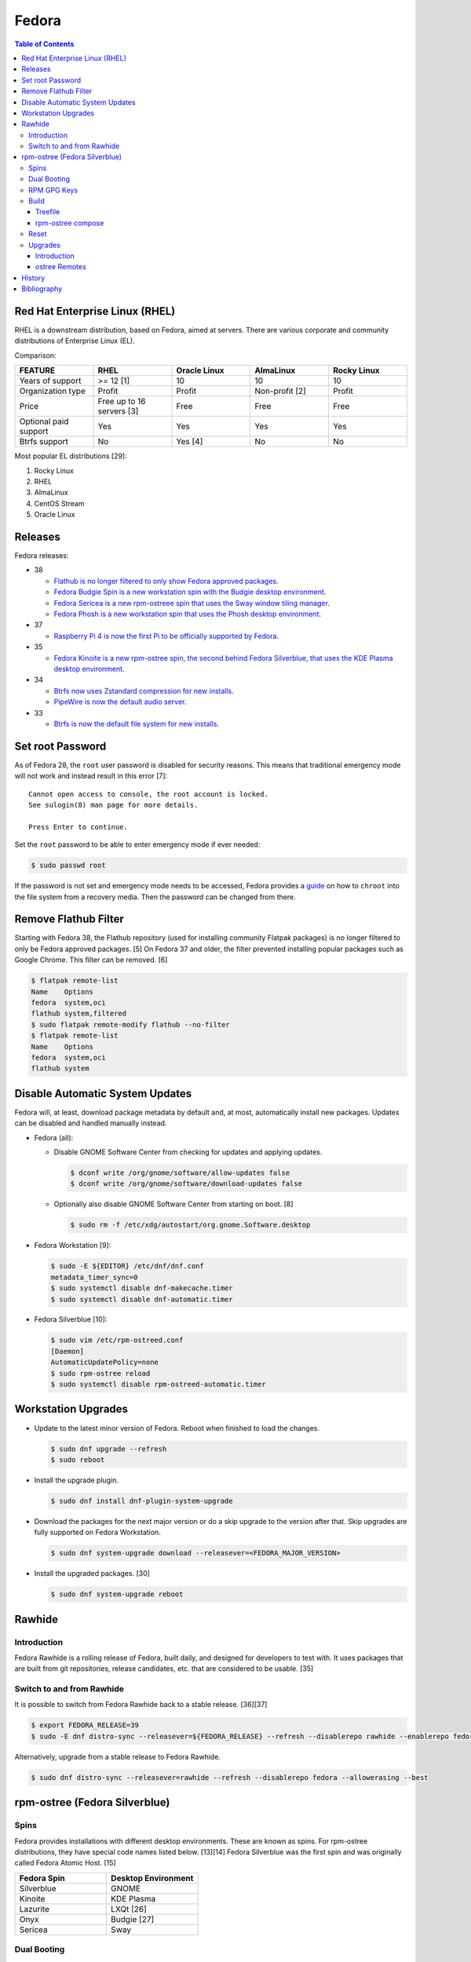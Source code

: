 Fedora
======

.. contents:: Table of Contents

Red Hat Enterprise Linux (RHEL)
-------------------------------

RHEL is a downstream distribution, based on Fedora, aimed at servers. There are various corporate and community distributions of Enterprise Linux (EL).

Comparison:

.. csv-table::
   :header: FEATURE, RHEL, Oracle Linux, AlmaLinux, Rocky Linux
   :widths: 20, 20, 20, 20, 20

   Years of support, >= 12 [1], 10, 10, 10
   Organization type, Profit, Profit, Non-profit [2], Profit
   Price, Free up to 16 servers [3], Free, Free, Free
   Optional paid support, Yes, Yes, Yes, Yes
   Btrfs support, No, Yes [4], No, No

Most popular EL distributions [29]:

1.  Rocky Linux
2.  RHEL
3.  AlmaLinux
4.  CentOS Stream
5.  Oracle Linux

Releases
--------

Fedora releases:

-  38

   -  `Flathub is no longer filtered to only show Fedora approved packages <https://fedoraproject.org/wiki/Changes/UnfilteredFlathub>`__.
   -  `Fedora Budgie Spin is a new workstation spin with the Budgie desktop environment <https://fedoramagazine.org/announcing-fedora-38/>`__.
   -  `Fedora Sericea is a new rpm-ostreee spin that uses the Sway window tiling manager <https://fedoramagazine.org/announcing-fedora-38/>`__.
   -  `Fedora Phosh is a new workstation spin that uses the Phosh desktop environment <https://fedoramagazine.org/announcing-fedora-38/>`__.

-  37

   -  `Raspberry Pi 4 is now the first Pi to be officially supported by Fedora <https://fedoramagazine.org/announcing-fedora-37/>`__.

-  35

   -  `Fedora Kinoite is a new rpm-ostree spin, the second behind Fedora Silverblue, that uses the KDE Plasma desktop environment <https://fedoramagazine.org/announcing-fedora-35/>`__.

-  34

   -  `Btrfs now uses Zstandard compression for new installs <https://fedoraproject.org/wiki/Changes/BtrfsTransparentCompression>`__.
   -  `PipeWire is now the default audio server <https://fedoramagazine.org/announcing-fedora-35/>`__.

-  33

   -  `Btrfs is now the default file system for new installs <https://fedoraproject.org/wiki/Changes/BtrfsByDefault>`__.

Set root Password
-----------------

As of Fedora 28, the ``root`` user password is disabled for security reasons. This means that traditional emergency mode will not work and instead result in this error [7]:

::

   Cannot open access to console, the root account is locked.
   See sulogin(8) man page for more details.
   
   Press Enter to continue.

Set the ``root`` password to be able to enter emergency mode if ever needed:

.. code-block:: sh

   $ sudo passwd root

If the password is not set and emergency mode needs to be accessed, Fedora provides a `guide <https://docs.fedoraproject.org/en-US/quick-docs/bootloading-with-grub2/#restoring-bootloader-using-live-disk>`__ on how to ``chroot`` into the file system from a recovery media. Then the password can be changed from there.

Remove Flathub Filter
---------------------

Starting with Fedora 38, the Flathub repository (used for installing community Flatpak packages) is no longer filtered to only be Fedora approved packages. [5] On Fedora 37 and older, the filter prevented installing popular packages such as Google Chrome. This filter can be removed. [6]

.. code-block:: sh

   $ flatpak remote-list
   Name    Options
   fedora  system,oci
   flathub system,filtered
   $ sudo flatpak remote-modify flathub --no-filter
   $ flatpak remote-list
   Name    Options
   fedora  system,oci
   flathub system

Disable Automatic System Updates
--------------------------------

Fedora will, at least, download package metadata by default and, at most, automatically install new packages. Updates can be disabled and handled manually instead.

-  Fedora (all):

   -  Disable GNOME Software Center from checking for updates and applying updates.

      .. code-block:: sh

         $ dconf write /org/gnome/software/allow-updates false
         $ dconf write /org/gnome/software/download-updates false

   -  Optionally also disable GNOME Software Center from starting on boot. [8]

      .. code-block:: sh

         $ sudo rm -f /etc/xdg/autostart/org.gnome.Software.desktop

-  Fedora Workstation [9]:

   .. code-block:: sh

      $ sudo -E ${EDITOR} /etc/dnf/dnf.conf
      metadata_timer_sync=0
      $ sudo systemctl disable dnf-makecache.timer
      $ sudo systemctl disable dnf-automatic.timer

-  Fedora Silverblue [10]:

   .. code-block:: sh

      $ sudo vim /etc/rpm-ostreed.conf
      [Daemon]
      AutomaticUpdatePolicy=none
      $ sudo rpm-ostree reload
      $ sudo systemctl disable rpm-ostreed-automatic.timer

Workstation Upgrades
--------------------

-  Update to the latest minor version of Fedora. Reboot when finished to load the changes.

   .. code-block:: sh

      $ sudo dnf upgrade --refresh
      $ sudo reboot

-  Install the upgrade plugin.

   .. code-block:: sh

      $ sudo dnf install dnf-plugin-system-upgrade

-  Download the packages for the next major version or do a skip upgrade to the version after that. Skip upgrades are fully supported on Fedora Workstation.

   .. code-block:: sh

      $ sudo dnf system-upgrade download --releasever=<FEDORA_MAJOR_VERSION>

-  Install the upgraded packages. [30]

   .. code-block:: sh

      $ sudo dnf system-upgrade reboot

Rawhide
-------

Introduction
~~~~~~~~~~~~

Fedora Rawhide is a rolling release of Fedora, built daily, and designed for developers to test with. It uses packages that are built from git repositories, release candidates, etc. that are considered to be usable. [35]

Switch to and from Rawhide
~~~~~~~~~~~~~~~~~~~~~~~~~~

It is possible to switch from Fedora Rawhide back to a stable release. [36][37]

.. code-block:: sh

   $ export FEDORA_RELEASE=39
   $ sudo -E dnf distro-sync --releasever=${FEDORA_RELEASE} --refresh --disablerepo rawhide --enablerepo fedora --allowerasing --best

Alternatively, upgrade from a stable release to Fedora Rawhide.

.. code-block:: sh

   $ sudo dnf distro-sync --releasever=rawhide --refresh --disablerepo fedora --allowerasing --best

rpm-ostree (Fedora Silverblue)
------------------------------

Spins
~~~~~

Fedora provides installations with different desktop environments. These are known as spins. For rpm-ostree distributions, they have special code names listed below. [13][14] Fedora Silverblue was the first spin and was originally called Fedora Atomic Host. [15]

.. csv-table::
   :header: Fedora Spin, Desktop Environment
   :widths: 20, 20

   Silverblue, GNOME
   Kinoite, KDE Plasma
   Lazurite, LXQt [26]
   Onyx, Budgie [27]
   Sericea, Sway

Dual Booting
~~~~~~~~~~~~

Fedora Silverblue does not support customized partitions or sharing a drive with a different operating system. It is recommended to use the automated installer to install it onto its own storage device. [11]

Through the use of ``os-prober`` (which is part of a default installation), a GRUB menu will be generated with all of the detected operating systems on each drive. This allows for partial dual-boot support.

Two installations of Fedora Silverblue on the same system are also not supported and will lead to issues. [12]

RPM GPG Keys
~~~~~~~~~~~~

On Fedora Workstation, GPG keys used for signing RPMs and repositories need to be manually added to the trusted RPM database by running the command ``rpm --import <GPG_KEY>``. That command does not work on rpm-ostree distributions due to that database being in the read-only file system. Instead, all of the ``/etc/pki/rpm-gpg/RPM-GPG-KEY-*`` keys are automatically trusted. [31]

Build
~~~~~

Treefile
^^^^^^^^

A treefile is a YAML text file that contains information about how to build the rpm-ostree distribution.

Common options [16][17]:

-  arch-include (map of lists of strings) = Treefiles to include if building for a specified CPU architecture.

   -  aarch64 (list of strings) = Arm.
   -  ppc64le (list of strings) = PowerPC.
   -  s390x (list of strings) =  IBM Z.
   -  x86_64 (list of strings) = AMD or Intel.

-  automatic_version_prefix (string) = The major version of the operating system.
-  default_target (string) = The default systemd target to boot into.
-  document (boolean) = Default: true. If documentation should be installed. If set to false, RPMs will be installed with the ``nodocs`` flag to not install documentation.
-  etc-group-members (list of strings) = A list of groups to create. It is recommended to create the ``wheel`` group for ``sudo`` users.
-  exclude-packages (list of strings) = A list of recommended packages to not install.
-  include (string) = Include another treefile.
-  metadata (map of strings) = Optional metadata that will appear when running the command ``rpm-ostree compose tree --print-metadata-json``.
-  modules (map of lists) = Modular stream repositories to enable.

   -  enable (list of strings) = Repositories to enable with the format of ``<MODULE_NAME>:<MODULE_VERSION>``. The actual repository configuration file to import needs to be defined at the top-level ``repos:`` list. [24][25]

-  mutate-os-release (string) = The major version of the operating system.
-  packages (list of strings) = A list of packages to install as part of the base distribution.
-  packages-``<CPU_ARCHITECTURE>`` (list of strings) = A list of packages to install as part of the base distribution if the specified CPU architecture is being used.
-  postprocess-script (string) = A post processing script to run after building the rpm-ostree distribution.
-  ref (string) = The reference URL for where the rpm-ostree compose can be downloaded from. For example, Fedora uses the the reference ``fedora/<MAJOR_VERSION>/${basearch}/silverblue``.
-  releasever (string) = The release version to use for RPM repositories.
-  repos (list of strings) = Repositories to enable. These repositories are sourced from a ``<REPOSITORY>.repo`` file that contains a valid RPM repository. For example, one of the repositories Fedora enables is from the ``fedora-<MAJOR_VERSION>.repo`` file.
-  selinux (boolean) = Default: true. If SELinux should be enabled.

Examples:

-  Use a modular stream repository to install a package.

   .. code-block:: yaml

      ---
      packages:
        - akmkod-nvidia
        - nvidia-driver
        - nvidia-driver-cuda
      modules:
        enable:
          - nvidia-driver:latest-dkms
      repos:
        - nvidia-x86_64

-  Unofficial Fedora Silvernobara 37 [18]:

   .. code-block:: yaml

      ---
      # File name: fedora-silvernobara.yaml
      include: fedora-silverblue.yaml
      ref: fedora/37/${basearch}/silvernobora
      rojig:
        name: fedora-silvernobora
        summary: "Fedora Silverblue with Project Nobora enhancements"
        license: MIT
      repos:
        - rpmfusion-nonfree
        - rpmfusion-nonfree-updates
        - rpmfusion-free
        - rpmfusion-free-updates
        - copr:copr.fedorainfracloud.org:gloriouseggroll:nobara:ml
        - copr:copr.fedorainfracloud.org:gloriouseggroll:nobara
        - copr:copr.fedorainfracloud.org:kylegospo:gnome-vrr
      packages:
      # Gaming related
        - gamescope
        - goverlay
        - mangohud
        - protonup-qt
        - vkBasalt
        - openal-soft
        - steam
        - obs-studio-gamecapture
        - obs-studio
        - vulkan-loader
        - vulkan-headers
        - mesa-libGLU
        - libglvnd
        - libdrm
      # utilities
        - lm_sensors
        - corectrl
        - ffmpeg
        - python3-pip

-  Official Fedora Silverblue 38 [17]:

   .. code-block:: yaml

      ---
      # File name: fedora-silverblue.yaml
      include: gnome-desktop-pkgs.yaml
      ref: fedora/38/${basearch}/silverblue
      rojig:
        name: fedora-silverblue
        summary: "Fedora Silverblue base image"
        license: MIT
      packages:
        - fedora-release-silverblue
        - desktop-backgrounds-gnome
        - gnome-shell-extension-background-logo
        - pinentry-gnome3
        # Does it really still make sense to ship Qt by default if we
        # expect people to run apps in containers?
        - qgnomeplatform
        # Include evince-thumbnailer otherwise PDF thumbnails won't work in Nautilus
        # https://github.com/fedora-silverblue/issue-tracker/issues/98
        - evince-thumbnailer
        # Include evince-previewer otherwise print previews are broken in Evince
        # https://github.com/fedora-silverblue/issue-tracker/issues/122
        - evince-previewer
        # Include totem-video-thumbnailer for video thumbnailing in Nautilus
        # https://pagure.io/fedora-workstation/issue/168
        - totem-video-thumbnailer
       
      repos:
        - fedora-38
        - fedora-38-updates

   .. code-block:: ini

      # File name: fedora-38.repo
      [fedora-38]
      name=Fedora 38 $basearch
      mirrorlist=https://mirrors.fedoraproject.org/metalink?repo=fedora-38&arch=$basearch
      enabled=1
      gpgcheck=1
      metadata_expire=1d

   .. code-block:: ini

      # File name: fedora-38-updates.repo
      [fedora-38-updates]
      name=Fedora 38 $basearch Updates
      mirrorlist=https://mirrors.fedoraproject.org/metalink?repo=updates-released-f38&arch=$basearch
      enabled=1
      gpgcheck=1
      metadata_expire=1d

   .. code-block:: yaml

      ---
      # File name: gnome-desktop-pkgs.yaml
      include: fedora-common-ostree.yaml
      packages:
        - ModemManager
        - NetworkManager-adsl
        - NetworkManager-openconnect-gnome
        - NetworkManager-openvpn-gnome
        - NetworkManager-ppp
        - NetworkManager-pptp-gnome
        - NetworkManager-ssh-gnome
        - NetworkManager-vpnc-gnome
        - NetworkManager-wwan
        - adobe-source-code-pro-fonts
        - at-spi2-atk
        - at-spi2-core
        - avahi
        - dconf
        - fprintd-pam
        - gdm
        - glib-networking
        - gnome-backgrounds
        - gnome-bluetooth
        - gnome-browser-connector
        - gnome-classic-session
        - gnome-color-manager
        - gnome-control-center
        - gnome-disk-utility
        - gnome-initial-setup
        - gnome-remote-desktop
        - gnome-session-wayland-session
        - gnome-session-xsession
        - gnome-settings-daemon
        - gnome-shell
        - gnome-software
        - gnome-system-monitor
        - gnome-terminal
        - gnome-terminal-nautilus
        - gnome-themes-extra
        - gnome-user-docs
        - gnome-user-share
        - gvfs-afc
        - gvfs-afp
        - gvfs-archive
        - gvfs-fuse
        - gvfs-goa
        - gvfs-gphoto2
        - gvfs-mtp
        - gvfs-smb
        - libcanberra-gtk3
        - libproxy-duktape
        - librsvg2
        - libsane-hpaio
        - mesa-dri-drivers
        - mesa-libEGL
        - nautilus
        - orca
        - polkit
        - rygel
        - systemd-oomd-defaults
        - tracker
        - tracker-miners
        - xdg-desktop-portal
        - xdg-desktop-portal-gnome
        - xdg-desktop-portal-gtk
        - xdg-user-dirs-gtk
        - yelp

   .. code-block:: yaml

      ---
      # File name: fedora-common-ostree.yaml
      ref: fedora/38/${basearch}/ostree-base
       
      automatic_version_prefix: "38"
      mutate-os-release: "38"
       
      include: fedora-common-ostree-pkgs.yaml
       
      # See https://github.com/coreos/bootupd
      # TODO: Disabled until we use use unified-core or native container flow
      # for the main build
      # arch-include:
      #   x86_64: bootupd.yaml
      #   aarch64: bootupd.yaml
       
      packages:
        # Do not include "full" Git as it brings in Perl
        - git-core
        # Explicitely add Git docs
        - git-core-doc
        - lvm2
        - rpm-ostree
        # Required for compatibility with old bootloaders until we have bootupd
        # See https://github.com/fedora-silverblue/issue-tracker/issues/120
        - ostree-grub2
        # Container management
        - buildah
        - podman
        - skopeo
        - toolbox
        # Provides terminal tools like clear, reset, tput, and tset
        - ncurses
        # Flatpak support
        - flatpak
        - xdg-desktop-portal
        # HFS filesystem tools for Apple hardware
        # See https://github.com/projectatomic/rpm-ostree/issues/1380
        - hfsplus-tools
        # Contains default ostree remote config to be used on client's
        # system for fetching ostree update
        - fedora-repos-ostree
        # the archive repo for more reliable package layering
        # https://github.com/coreos/fedora-coreos-tracker/issues/400
        - fedora-repos-archive
       
      selinux: true
      documentation: true
      boot-location: modules
      etc-group-members:
        - wheel
      tmp-is-dir: true
       
      ignore-removed-users:
        - root
      ignore-removed-groups:
        - root
      check-passwd:
        type: file
        filename: passwd
      check-groups:
        type: file
        filename: group
       
      default_target: graphical.target
       
      packages-aarch64:
        - grub2-efi
        - efibootmgr
        - shim
      packages-ppc64le:
        - grub2
      packages-x86_64:
        - grub2-efi-ia32
        - grub2-efi-x64
        - grub2-pc
        - efibootmgr
        - shim-ia32
        - shim-x64
       
      # Make sure the following are not pulled in when Recommended by other packages
      exclude-packages:
        - PackageKit
        # We can not include openh264. See https://fedoraproject.org/wiki/OpenH264
        - gstreamer1-plugin-openh264
        - mozilla-openh264
        - openh264
       
      postprocess:
        - |
          #!/usr/bin/env bash
          set -xeuo pipefail
       
          # Work around https://bugzilla.redhat.com/show_bug.cgi?id=1265295
          # From https://github.com/coreos/fedora-coreos-config/blob/testing-devel/overlay.d/05core/usr/lib/systemd/journald.conf.d/10-coreos-persistent.conf
          install -dm0755 /usr/lib/systemd/journald.conf.d/
          echo -e "[Journal]\nStorage=persistent" > /usr/lib/systemd/journald.conf.d/10-persistent.conf
       
          # See: https://src.fedoraproject.org/rpms/glibc/pull-request/4
          # Basically that program handles deleting old shared library directories
          # mid-transaction, which never applies to rpm-ostree. This is structured as a
          # loop/glob to avoid hardcoding (or trying to match) the architecture.
          for x in /usr/sbin/glibc_post_upgrade.*; do
              if test -f ${x}; then
                  ln -srf /usr/bin/true ${x}
              fi
          done
       
          # Remove loader directory causing issues in Anaconda in unified core mode
          # Will be obsolete once we start using bootupd
          rm -rf /usr/lib/ostree-boot/loader
      postprocess-script: "postprocess.sh"

   ::

      # File name: group
      root:x:0:
      bin:x:1:
      daemon:x:2:
      sys:x:3:
      adm:x:4:
      tty:x:5:
      disk:x:6:
      lp:x:7:
      mem:x:8:
      kmem:x:9:
      wheel:x:10:
      cdrom:x:11:
      mail:x:12:
      man:x:15:
      dialout:x:18:
      floppy:x:19:
      games:x:20:
      tape:x:33:
      video:x:39:
      ftp:x:50:
      lock:x:54:
      audio:x:63:
      nobody:x:99:
      users:x:100:
      utmp:x:22:
      utempter:x:35:
      ssh_keys:x:999:
      systemd-journal:x:190:
      dbus:x:81:
      polkitd:x:998:
      etcd:x:997:
      dip:x:40:
      cgred:x:996:
      tss:x:59:
      avahi-autoipd:x:170:
      rpc:x:32:
      sssd:x:993:
      dockerroot:x:986:
      rpcuser:x:29:
      nfsnobody:x:65534:
      kube:x:994:
      sshd:x:74:
      chrony:x:992:
      tcpdump:x:72:
      input:x:104:
      systemd-timesync:x:991:
      systemd-network:x:990:
      systemd-resolve:x:989:
      systemd-bus-proxy:x:988:
      cockpit-ws:x:987:

   ::

      # File name: passwd
      root:x:0:0:root:/root:/bin/bash
      bin:x:1:1:bin:/bin:/usr/sbin/nologin
      daemon:x:2:2:daemon:/sbin:/usr/sbin/nologin
      adm:x:3:4:adm:/var/adm:/usr/sbin/nologin
      lp:x:4:7:lp:/var/spool/lpd:/usr/sbin/nologin
      sync:x:5:0:sync:/sbin:/bin/sync
      shutdown:x:6:0:shutdown:/sbin:/sbin/shutdown
      halt:x:7:0:halt:/sbin:/sbin/halt
      mail:x:8:12:mail:/var/spool/mail:/usr/sbin/nologin
      operator:x:11:0:operator:/root:/usr/sbin/nologin
      games:x:12:100:games:/usr/games:/usr/sbin/nologin
      ftp:x:14:50:FTP User:/var/ftp:/usr/sbin/nologin
      nobody:x:99:99:Nobody:/:/usr/sbin/nologin
      dbus:x:81:81:System message bus:/:/usr/sbin/nologin
      polkitd:x:999:998:User for polkitd:/:/usr/sbin/nologin
      etcd:x:998:997:etcd user:/var/lib/etcd:/usr/sbin/nologin
      tss:x:59:59:Account used by the trousers package to sandbox the tcsd daemon:/dev/null:/usr/sbin/nologin
      avahi-autoipd:x:170:170:Avahi IPv4LL Stack:/var/lib/avahi-autoipd:/usr/sbin/nologin
      rpc:x:32:32:Rpcbind Daemon:/var/lib/rpcbind:/usr/sbin/nologin
      sssd:x:995:993:User for sssd:/:/usr/sbin/nologin
      dockerroot:x:997:986:Docker User:/var/lib/docker:/usr/sbin/nologin
      rpcuser:x:29:29:RPC Service User:/var/lib/nfs:/usr/sbin/nologin
      nfsnobody:x:65534:65534:Anonymous NFS User:/var/lib/nfs:/usr/sbin/nologin
      kube:x:996:994:Kubernetes user:/:/usr/sbin/nologin
      sshd:x:74:74:Privilege-separated SSH:/var/empty/sshd:/usr/sbin/nologin
      chrony:x:994:992::/var/lib/chrony:/usr/sbin/nologin
      tcpdump:x:72:72::/:/usr/sbin/nologin
      systemd-timesync:x:993:991:systemd Time Synchronization:/:/sbin/nologin
      systemd-network:x:991:990:systemd Network Management:/:/sbin/nologin
      systemd-resolve:x:990:989:systemd Resolver:/:/sbin/nologin
      systemd-bus-proxy:x:989:988:systemd Bus Proxy:/:/sbin/nologin
      cockpit-ws:x:988:987:User for cockpit-ws:/:/sbin/nologin

   .. code-block:: yaml

      ---
      # File name: fedora-common-ostree-pkgs.yaml
      packages:
        - NetworkManager
        - NetworkManager-bluetooth
        - NetworkManager-config-connectivity-fedora
        - NetworkManager-wifi
        - NetworkManager-wwan
        - abattis-cantarell-vf-fonts
        - acl
        - adwaita-qt5
        - alsa-ucm
        - alsa-utils
        - amd-gpu-firmware
        - atmel-firmware
        - attr
        - audit
        - b43-fwcutter
        - b43-openfwwf
        - basesystem
        - bash
        - bash-completion
        - bc
        - bind-utils
        - bluez-cups
        - btrfs-progs
        - bzip2
        - chrony
        - cifs-utils
        - colord
        - compsize
        - coreutils
        - cpio
        - cryptsetup
        - cups
        - cups-filters
        - curl
        - cyrus-sasl-plain
        - default-editor
        - dhcp-client
        - dnsmasq
        - e2fsprogs
        - ethtool
        - exfatprogs
        - fedora-bookmarks
        - fedora-chromium-config
        - fedora-flathub-remote
        - fedora-repos-modular
        - fedora-workstation-backgrounds
        - fedora-workstation-repositories
        - file
        - filesystem
        - firefox
        - firewalld
        - fpaste
        - fros-gnome
        - fwupd
        - gamemode
        - glibc
        - glibc-all-langpacks
        - glx-utils
        - gnupg2
        - google-noto-emoji-color-fonts
        - google-noto-naskh-arabic-vf-fonts
        - google-noto-sans-arabic-vf-fonts
        - google-noto-sans-armenian-vf-fonts
        - google-noto-sans-canadian-aboriginal-vf-fonts
        - google-noto-sans-cherokee-vf-fonts
        - google-noto-sans-cjk-ttc-fonts
        - google-noto-sans-ethiopic-vf-fonts
        - google-noto-sans-georgian-vf-fonts
        - google-noto-sans-gurmukhi-vf-fonts
        - google-noto-sans-hebrew-vf-fonts
        - google-noto-sans-lao-vf-fonts
        - google-noto-sans-math-fonts
        - google-noto-sans-mono-vf-fonts
        - google-noto-sans-sinhala-vf-fonts
        - google-noto-sans-thaana-vf-fonts
        - google-noto-sans-vf-fonts
        - google-noto-serif-vf-fonts
        - gstreamer1-plugins-bad-free
        - gstreamer1-plugins-good
        - gstreamer1-plugins-ugly-free
        - gutenprint
        - gutenprint-cups
        - hostname
        - hplip
        - hunspell
        - ibus-anthy
        - ibus-gtk3
        - ibus-gtk4
        - ibus-hangul
        - ibus-libpinyin
        - ibus-libzhuyin
        - ibus-m17n
        - ibus-typing-booster
        - intel-gpu-firmware
        - iproute
        - iptables-nft
        - iptstate
        - iputils
        - iwl100-firmware
        - iwl1000-firmware
        - iwl105-firmware
        - iwl135-firmware
        - iwl2000-firmware
        - iwl2030-firmware
        - iwl3160-firmware
        - iwl3945-firmware
        - iwl4965-firmware
        - iwl5000-firmware
        - iwl5150-firmware
        - iwl6000-firmware
        - iwl6000g2a-firmware
        - iwl6000g2b-firmware
        - iwl6050-firmware
        - iwl7260-firmware
        - iwlax2xx-firmware
        - jomolhari-fonts
        - kbd
        - kernel
        - kernel-modules-extra
        - khmer-os-system-fonts
        - less
        - liberation-mono-fonts
        - liberation-sans-fonts
        - liberation-serif-fonts
        - libertas-usb8388-firmware
        - libglvnd-gles
        - linux-firmware
        - logrotate
        - lohit-assamese-fonts
        - lohit-bengali-fonts
        - lohit-devanagari-fonts
        - lohit-gujarati-fonts
        - lohit-kannada-fonts
        - lohit-marathi-fonts
        - lohit-odia-fonts
        - lohit-tamil-fonts
        - lohit-telugu-fonts
        - lrzsz
        - lsof
        - man-db
        - man-pages
        - mdadm
        - mesa-dri-drivers
        - mesa-vulkan-drivers
        - mpage
        - mtr
        - nfs-utils
        - nss-altfiles
        - nss-mdns
        - ntfs-3g
        - ntfsprogs
        - nvidia-gpu-firmware
        - opensc
        - openssh-clients
        - openssh-server
        - paktype-naskh-basic-fonts
        - pam_afs_session
        - paps
        - passwd
        - passwdqc
        - pciutils
        - pinfo
        - pipewire-alsa
        - pipewire-gstreamer
        - pipewire-pulseaudio
        - pipewire-utils
        - plocate
        - plymouth
        - plymouth-system-theme
        - policycoreutils
        - policycoreutils-python-utils
        - procps-ng
        - psmisc
        - qemu-guest-agent
        - qgnomeplatform-qt5
        - qt5-qtbase
        - qt5-qtbase-gui
        - qt5-qtdeclarative
        - qt5-qtxmlpatterns
        - quota
        - realmd
        - rit-meera-new-fonts
        - rootfiles
        - rpm
        - rsync
        - samba-client
        - selinux-policy-targeted
        - setup
        - shadow-utils
        - sil-mingzat-fonts
        - sil-nuosu-fonts
        - sil-padauk-fonts
        - sos
        - spice-vdagent
        - spice-webdavd
        - sssd
        - sssd-common
        - sssd-kcm
        - stix-fonts
        - sudo
        - system-config-printer-udev
        - systemd
        - systemd-oomd-defaults
        - systemd-resolved
        - systemd-udev
        - tar
        - thai-scalable-waree-fonts
        - time
        - toolbox
        - tree
        - unzip
        - uresourced
        - usb_modeswitch
        - usbutils
        - util-linux
        - vazirmatn-vf-fonts
        - vim-minimal
        - wget
        - which
        - whois
        - wireplumber
        - words
        - wpa_supplicant
        - xorg-x11-drv-amdgpu
        - xorg-x11-drv-ati
        - xorg-x11-drv-evdev
        - xorg-x11-drv-fbdev
        - xorg-x11-drv-libinput
        - xorg-x11-drv-nouveau
        - xorg-x11-drv-qxl
        - xorg-x11-drv-wacom
        - xorg-x11-server-Xorg
        - xorg-x11-xauth
        - xorg-x11-xinit
        - zd1211-firmware
        - zip
        - zram-generator-defaults
      packages-x86_64:
        - alsa-sof-firmware
        - hyperv-daemons
        - mcelog
        - microcode_ctl
        - open-vm-tools-desktop
        - thermald
        - virtualbox-guest-additions
        - xorg-x11-drv-intel
        - xorg-x11-drv-openchrome
        - xorg-x11-drv-vesa
        - xorg-x11-drv-vmware
      packages-aarch64:
        - hyperv-daemons
        - open-vm-tools-desktop
        - xorg-x11-drv-armsoc
      packages-ppc64le:
        - lsvpd
        - powerpc-utils

   .. code-block:: sh

      #!/usr/bin/env bash
      # File name: postprocess.sh
      set -xeuo pipefail
      
      # Setup unit & script for readonly sysroot migration:
      # - https://fedoraproject.org/wiki/Changes/Silverblue_Kinoite_readonly_sysroot
      # - https://bugzilla.redhat.com/show_bug.cgi?id=2060976
      
      cat > /usr/lib/systemd/system/fedora-silverblue-readonly-sysroot.service <<'EOF'
      [Unit]
      Description=Fedora Silverblue Read-Only Sysroot Migration
      Documentation=https://fedoraproject.org/wiki/Changes/Silverblue_Kinoite_readonly_sysroot
      ConditionPathExists=!/var/lib/.fedora_silverblue_readonly_sysroot
      RequiresMountsFor=/sysroot /boot
      ConditionPathIsReadWrite=/sysroot
      
      [Service]
      Type=oneshot
      ExecStart=/usr/libexec/fedora-silverblue-readonly-sysroot
      RemainAfterExit=yes
      
      [Install]
      WantedBy=multi-user.target
      EOF
      
      chmod 644 /usr/lib/systemd/system/fedora-silverblue-readonly-sysroot.service
      
      cat > /usr/libexec/fedora-silverblue-readonly-sysroot <<'EOF'
      #!/bin/bash
      # Update an existing system to use a read only sysroot
      # See https://fedoraproject.org/wiki/Changes/Silverblue_Kinoite_readonly_sysroot
      # and https://bugzilla.redhat.com/show_bug.cgi?id=2060976
      
      set -euo pipefail
      
      main() {
          # Used to condition execution of this unit at the systemd level
          local -r stamp_file="/var/lib/.fedora_silverblue_readonly_sysroot"
      
          if [[ -f "${stamp_file}" ]]; then
              exit 0
          fi
      
          local -r ostree_sysroot_readonly="$(ostree config --repo=/sysroot/ostree/repo get "sysroot.readonly" &> /dev/null || echo "false")"
          if [[ "${ostree_sysroot_readonly}" == "true" ]]; then
              # Nothing to do
              touch "${stamp_file}"
              exit 0
          fi
      
          local -r boot_entries="$(ls -A /boot/loader/entries/ | wc -l)"
      
          # Ensure that we can read BLS entries to avoid touching systems where /boot
          # is not mounted
          if [[ "${boot_entries}" -eq 0 ]]; then
              echo "No BLS entry found: Maybe /boot is not mounted?" 1>&2
              echo "This is unexpected thus no migration will be performed" 1>&2
              touch "${stamp_file}"
              exit 0
          fi
      
          # Check if any existing deployment is still missing the rw karg
          local rw_kargs_found=0
          local count=0
          for f in "/boot/loader/entries/"*; do
              count="$(grep -c "^options .* rw" "${f}" || true)"
              if [[ "${count}" -ge 1 ]]; then
                  rw_kargs_found=$((rw_kargs_found + 1))
              fi
          done
      
          # Some deployments are still missing the rw karg. Let's try to update them
          if [[ "${boot_entries}" -ne "${rw_kargs_found}" ]]; then
              ostree admin kargs edit-in-place --append-if-missing=rw || \
                  echo "Failed to edit kargs in place with ostree" 1>&2
          fi
      
          # Re-check if any existing deployment is still missing the rw karg
          rw_kargs_found=0
          count=0
          for f in "/boot/loader/entries/"*; do
              count="$(grep -c "^options .* rw" "${f}" || true)"
              if [[ "${count}" -ge 1 ]]; then
                  rw_kargs_found=$((rw_kargs_found + 1))
              fi
          done
          unset count
      
          # If all deployments are good, then we can set the sysroot.readonly option
          # in the ostree repo config
          if [[ "${boot_entries}" -eq "${rw_kargs_found}" ]]; then
              echo "Setting up the sysroot.readonly option in the ostree repo config"
              ostree config --repo=/sysroot/ostree/repo set "sysroot.readonly" "true"
              touch "${stamp_file}"
              exit 0
          fi
      
          # If anything else before failed, we will retry on next boot
          echo "Will retry next boot" 1>&2
          exit 0
      }
      
      main "${@}"
      EOF
      
      chmod 755 /usr/libexec/fedora-silverblue-readonly-sysroot
      
      # Enable the corresponding unit
      systemctl enable fedora-silverblue-readonly-sysroot.service

rpm-ostree compose
^^^^^^^^^^^^^^^^^^

Once the treefiles have been created, the rpm-ostree distribution can be built. It is recommended to use either Fedora Silverblue or Fedora Workstation as the host operating system for the build since they provide the required dependencies. The ``rpm-ostree`` command has to be ran with elevated privileges or else it will not work properly.

-  Create a repository structure to host composed builds.

   .. code-block:: sh

      $ sudo ostree --repo=<REPOSITORY_DIRECTORY> init

-  Build the rpm-ostree distribution.

   .. code-block:: sh

      $ sudo rpm-ostree compose tree --unified-core --repo=<REPOSITORY_DIRECTORY> --cachedir=<CACHE_DIRECTORY> fedora-silverblue.yaml

-  Optionally, at a later date, check to see if there are updates available to the packages by running the command again without the cache.

   .. code-block:: sh

      $ sudo rpm-ostree compose tree --unified-core --repo=<REPOSITORY_DIRECTORY> --force-nocache fedora-silverblue.yaml

-  Update the repository with metadata about the new build.

   .. code-block:: sh

      $ sudo ostree summary --repo=<REPOSITORY_DIRECTORY> --update

-  The top-level directory that contains the repository directory needs to be hosted via a HTTP server.

-  If using an existing rpm-ostree distribuiton, it can switch to using the new build. It is recommended to pin the existing installation first. If SELinux will be enabled in the build, it also has to be enabled on the host.

   .. code-block:: sh

      $ sudo ostree remote add <NEW_REMOTE_NAME> http://<IP_ADDRESS>/repo --no-gpg-verify
      $ sudo ostree admin pin 0
      $ sudo ostree remote refs <NEW_REMOTE_NAME>
      $ sudo rpm-ostree rebase <NEW_REMOTE_NAME>:fedora/38/x86_64/silverblue

[17][18]

Reset
~~~~~

rpm-ostree allows resetting the packages to the default installed ones.

Remove layered packages:

.. code-block:: sh

   $ sudo rpm-ostree uninstall --all

Remove overridden packages:

.. code-block:: sh

   $ sudo rpm-ostree override reset --all

Reset all packages:

.. code-block:: sh

   $ sudo rpm-ostree reset

[32][33]

Reset the persistent configuration, database files, and users [34]:

.. code-block:: sh

   $ sudo rm -r -f /var/*
   $ sudo rsync -rlv --delete --exclude fstab /usr/etc/ /etc/

Upgrades
~~~~~~~~

Introduction
^^^^^^^^^^^^

Unlike Fedora Workstation [19], rpm-ostree distributions do not officially support skip upgrades of going from X to X+2 because it is untested.

-  Minor update of a rpm-ostree distribution:

   .. code-block:: sh

      $ sudo rpm-ostree update

-  Major upgrade of Fedora Silverblue [20]:

   .. code-block:: sh

      $ sudo rpm-ostree rebase fedora:fedora/<FEDORA_MAJOR_VERSION>/x86_64/silverblue

rpm-ostree distributions have issues upgrading when there are third-party RPMs installed that are versioned for a specific version of Fedora. This can be worked around by doing an update that will also uninstall the old package and then re-install the new package.

-  Minor update of Fedora [21][22]:

   .. code-block:: sh

      $ sudo rpm-ostree update \
          --uninstall rpmfusion-free-release --uninstall rpmfusion-nonfree-release --uninstall google-chrome-stable \
          --install rpmfusion-free-release --install rpmfusion-nonfree-release --install google-chrome-stable

-  Major upgrade of Fedora Silverblue [23]:

   .. code-block:: sh

      $ sudo rpm-ostree rebase fedora:fedora/<FEDORA_MAJOR_VERSION_NEW>/x86_64/silverblue \
         --uninstall rpmfusion-free-release-<FEDORA_MAJOR_VERSION_ORIGINAL>-1.noarch \
         --uninstall rpmfusion-nonfree-release-<FEDORA_MAJOR_VERSION_ORIGINAL>-1.noarch \
         --install https://mirrors.rpmfusion.org/free/fedora/rpmfusion-free-release-<FEDORA_MAJOR_VERSION_NEW>.noarch.rpm \
         --install https://mirrors.rpmfusion.org/nonfree/fedora/rpmfusion-nonfree-release-<FEDORA_MAJOR_VERSION_NEW>.noarch.rpm

ostree Remotes
^^^^^^^^^^^^^^

All remote update servers have their configuration files stored at ``/etc/ostree/remotes.d/<REMOTE>.conf``. Here are the contents of the default Fedora remote configuration file ``fedora.conf``:

.. code-block:: ini

   [remote "fedora"]
   url=https://ostree.fedoraproject.org
   gpg-verify=true
   gpgkeypath=/etc/pki/rpm-gpg/
   contenturl=mirrorlist=https://ostree.fedoraproject.org/mirrorlist

A custom remote server can be added by either using the CLI or manually adding a configuration file.

-  CLI [28]:

   .. code-block:: sh

      $ sudo ostree remote add --set=gpg-verify=false <REMOTE_NAME> '<REMOTE_REPO_URL>'

-  Configuration file:

   .. code-block:: ini

      [remote "<REMOTE_NAME>"]
      url=<REMOTE_REPO_URL>
      gpg-verify=false

History
-------

-  `Latest <https://github.com/LukeShortCloud/rootpages/commits/main/src/unix_distributions/fedora.rst>`__
-  `< 2023.04.01 <https://github.com/LukeShortCloud/rootpages/commits/main/src/linux_distributions/fedora.rst>`__

Bibliography
------------

1. "Red Hat Enterprise Linux Life Cycle." Red Hat Customer Portal. Accessed July 14, 2022. https://access.redhat.com/support/policy/updates/errata
2. "The AlmaLinux OS Foundation." AlmaLinux Wiki. Accessed July 14, 2022. https://wiki.almalinux.org/Transparency.html#we-strive-to-be-transparent
3. "No-cost Red Hat Enterprise Linux Individual Developer Subscription: FAQs." Red Hat Developer. February 5, 2021. Accessed July 14, 2022. https://developers.redhat.com/articles/faqs-no-cost-red-hat-enterprise-linux
4. "Get Started With the Btrfs File System on Oracle Linux." Oracle Help Center. Accessed July 14, 2022. https://docs.oracle.com/en/learn/btrfs-ol8/index.html
5. "Fedora 38 To Get Rid Of Its Flathub Filtering, Allowing Many More Apps On Fedora." Phoronix. February 6, 2023. Accessed February 6, 2023. https://www.phoronix.com/news/Fedora-38-Unfiltered-Flathub
6. "What "filter" was in place for flathub?" Reddit r/Fedora. May 1, 2022. Accessed February 6, 2023. https://www.reddit.com/r/Fedora/comments/rv43uv/what_filter_was_in_place_for_flathub/
7. "Cannot open access to console, the root account is locked in emergency mode (dracut emergency shell)." Ask Fedora. November 21, 2021. Accessed February 18, 2023. https://ask.fedoraproject.org/t/cannot-open-access-to-console-the-root-account-is-locked-in-emergency-mode-dracut-emergency-shell/2010
8. "How to disable Gnome Software autostart." Reddit r/gnome. October 22, 2022. Accessed February 18, 2023. https://www.reddit.com/r/gnome/comments/gn8rs4/how_to_disable_gnome_software_autostart/
9. "How can I disable automatic updates CHECKING?" Reddit r/Fedora. January 26, 2023. Accessed February 18, 2023. https://www.reddit.com/r/Fedora/comments/p10a5o/how_can_i_disable_automatic_updates_checking/
10. "How to enable automatic system updates in Fedora Silverblue." barnix. May 26, 2020. Accessed February 18, 2023. https://barnix.io/how-to-enable-automatic-update-staging-in-fedora-silverblue/
11. "Installing Fedora Silverblue." Fedora Documentation. September 3, 2022. Accessed February 18, 2023. https://docs.fedoraproject.org/en-US/fedora-silverblue/installation/#known-limitations
12. "Installing Silverblue, side-by-side." Fedora People asamalik. April 13, 2019. Accessed February 18, 2023. https://asamalik.fedorapeople.org/fedora-docs-translations/en-US/fedora-silverblue/installation-dual-boot/
13. "Fedora Kinoite: A fascinating take on the operating system." TechRepublic. December 22, 2021. Accessed February 28, 2023. https://www.techrepublic.com/article/fedora-kinoite-a-fascinating-take-on-the-operating-system/
14. "Changes/Fedora Sway Spin." Fedora Project Wiki. December 19, 2022. Accessed February 28, 2023. https://fedoraproject.org/wiki/Changes/Fedora_Sway_Spin
15. "Fedora Atomic Host will now become Fedora Core OS." Destacados. Accessed February 28, 2023. https://blog.desdelinux.net/en/fedora-atomic-host-ahora-pasara-a-ser-fedora-core-os/
16. "Treefile reference." November 15, 2022. Accessed February 28, 2023. https://coreos.github.io/rpm-ostree/treefile/
17. "workstation-ostree-config." Fedora Pagure. February 16, 2023. Accessed February 28, 2023. https://pagure.io/workstation-ostree-config/tree/f38
18. "VinnyVynce/silvernobara." GitHub. November 28, 2022. Accessed February 28, 2023. https://github.com/VinnyVynce/silvernobara/tree/f37
19. "Upgrading Fedora Using DNF System Plugin." Fedora Documentation. May 4, 2023. Accessed August 17, 2023. https://docs.fedoraproject.org/en-US/quick-docs/dnf-system-upgrade/#sect-how-many-releases-can-i-upgrade-across-at-once
20. "Updates, Upgrades & Rollbacks." Fedora Documentation. August 17, 2023. Accessed August 17, 2023. https://docs.fedoraproject.org/en-US/fedora-silverblue/updates-upgrades-rollbacks/
21. "How does Silverblue handle installation and updating of local rpm files?" Reddit r/Fedora. December 11, 2022. Accessed August 17, 2023. https://www.reddit.com/r/Fedora/comments/zj024l/how_does_silverblue_handle_installation_and/
22. "Layered rpms do not get updated from repositories #1978." GitHub coreos/rpm-ostree. December 13, 2022. Accessed August 17, 2023. https://github.com/coreos/rpm-ostree/issues/1978
23. "[Fedora Silverblue] Rebase from F36 to F37 stops on error and hangs ( _g_dbus_worker_do_read_cb) #4150." GitHub coreos/rpm-ostree. March 23, 2023. Accessed August 17, 2023. https://github.com/coreos/rpm-ostree/issues/4150
24. "Extensions." rpm-ostree. March 28, 2022. Accessed August 17, 2023. https://coreos.github.io/rpm-ostree/extensions/
25. "Add support for modules #2760." GitHub coreos/rpm-ostree. April 23, 2023. Accessed August 17, 2023. https://github.com/coreos/rpm-ostree/pull/2760
26. "Rename LXQt variant to Fedora Lazurite." Fedora Pagure workstation-ostree-config. April 21, 2023. Accessed Septmeber 8, 2023. https://pagure.io/workstation-ostree-config/c/4930d909b66d92aae4612fcfd4389b9e64ae4323?branch=f38
27. "Fedora Onyx." Fedora Project Wiki. May 25, 2023. Accessed September 15, 2023. https://fedoraproject.org/wiki/Changes/Fedora_Onyx
28. "Rebasing to New Versions." Fedora Documentation. September 15, 2023. Accessed September 15, 2023. https://docs.fedoraproject.org/en-US/iot/rebasing/
29. "Rocky Linux Is the Most Preferred Enterprise Linux Distribution." Linuxiac. October 5, 2023. Accessed October 16, 2023. https://linuxiac.com/rocky-linux-is-the-most-preferred-enterprise-linux-distribution/
30. "Upgrading Fedora Using DNF System Plugin." Fedora Documentation. May 4, 2023. Accessed October 23, 2023. https://docs.fedoraproject.org/en-US/quick-docs/upgrading-fedora-offline/
31. "rpm-ostree - Man Page." ManKier. Accessed November 28, 2023. https://www.mankier.com/1/rpm-ostree
32. "Chapter 6. Managing Atomic Hosts." Red Hat Customer Portal. Accessed January 17, 2024. https://access.redhat.com/documentation/en-us/red_hat_enterprise_linux_atomic_host/7/html/installation_and_configuration_guide/managing_atomic_hosts
33. "Removing Layered Packages." Fedora Docs. January 17, 2024. Accessed January 17, 2024. https://docs.fedoraproject.org/en-US/iot/remove-layered/
34. "Factory reset with OSTree #1793." GitHub ostreedev/ostree. April 27, 2023. Accessed January 17, 2024. https://github.com/ostreedev/ostree/issues/1793
35. "Rawhide." Fedora Documentation. February 13, 2024. Accessed February 13, 2024. https://docs.fedoraproject.org/en-US/releases/rawhide/
36. "From rawhide to stable." Fedora Discussion. August 20, 2023. Accessed February 13, 2024. https://discussion.fedoraproject.org/t/from-rawhide-to-stable/87694
37. "Proper or correct way to upgrade Rawhide using dnf." FedoraForum.org. May 22, 2023. Accessed February 13, 2024. https://forums.fedoraforum.org/showthread.php?330535-Proper-or-correct-way-to-upgrade-Rawhide-using-dnf
